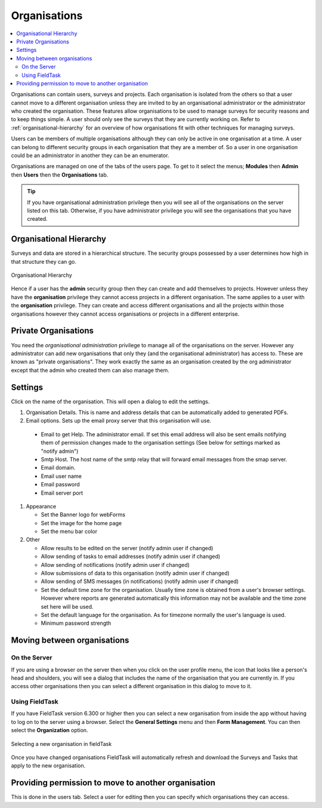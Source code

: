 .. _organisations:

Organisations
=============

.. contents::
 :local:
 
Organisations can contain users, surveys and projects.  Each organisation is isolated from the others so that a user cannot move to a
different organisation unless they are invited to by an organisational administrator or the administrator who created the organisation. 
These features allow organisations to be used to manage surveys for security reasons and to keep things simple.  A user should only see
the surveys that they are currently working on. Refer to :ref:`organisational-hierarchy` for an overview of how organisations fit
with other techniques for managing surveys.

Users can be members of multiple organisations although they can only be active in one organisation at a time.  A user 
can belong to different security groups in each organisation that they are a member of. So a user in one organisation could be an administrator in another they
can be an enumerator.

Organisations are managed on one of the tabs of the users page.  To get to it select the menus; **Modules** then **Admin** then **Users**
then the **Organisations** tab.  

.. tip::

  If you have organisational administration privilege then you will see all of the organisations on the server listed on this tab.  Otherwise,
  if you have administrator privilege you will see the organisations that you have created.
  
.. _organisational-hierarchy:

Organisational Hierarchy
------------------------

Surveys and data are stored in a hierarchical structure. The security groups possessed by a user determines how high in that structure they
can go. 

.. figure::  _images/concept1.jpg
   :align:   center
   :alt:     Organisational Hierarchy

   Organisational Hierarchy
   
Hence if a user has the **admin** security group then they can create and add themselves to projects.  However unless they have
the **organisation** privilege they cannot access projects in a different organisation.  The same applies to a user with the
**organisation** privilege.  They can create and access different organisations and all the projects within those organisations
however they cannot access organisations or projects in a different enterprise.

Private Organisations
---------------------

You need the `organisational administration` privilege to manage all of the organisations on the server. However any administrator can
add new organisations that only they (and the organisational administrator) has access to.  These are known as "private organisations".  They work 
exactly the same as an organisation created by the org administrator except that the admin who created them can also manage them.

.. _organisations-settings:

Settings
--------

Click on the name of the organisation.  This will open a dialog to edit the settings.

#. Organisation Details.  This is name and address details that can be automatically added to generated PDFs.

#. Email options. Sets up the email proxy server that this organisation will use.

  *  Email to get Help.  The administrator email.  If set this email address will also be sent emails notifying them of permission changes made to the organisation settings (See below for settings marked as "notify admin")
  *  Smtp Host.  The host name of the smtp relay that will forward email messages from the smap server.
  *  Email domain.
  *  Email user name
  *  Email password
  *  Email server port

#. Appearance

   *  Set the Banner logo for webForms
   
   *  Set the image for the home page
   
   *  Set the menu bar color

#. Other

   *  Allow results to be edited on the server (notify admin user if changed)
   
   *  Allow sending of tasks to email addresses (notify admin user if changed)
   
   *  Allow sending of notifications (notify admin user if changed)
   
   *  Allow submissions of data to this organisation (notify admin user if changed)
   
   *  Allow sending of SMS messages (in notifications) (notify admin user if changed)
   
   *  Set the default time zone for the organisation.  Usually time zone is obtained from a user's browser settings. However
      where reports are generated automatically this information may not be available and the time zone set here will be used.
	  
   *  Set the default language for the organisation. As for timezone normally the user's language is used.

   *  Minimum password strength

Moving between organisations
----------------------------

On the Server
+++++++++++++

If you are using a browser on the server then when you click on the user profile menu, the icon that looks like a person's head and shoulders, 
you will see a dialog that includes the
name of the organisation that you are currently in.  If you access other organisations then you can select a different organisation in this
dialog to move to it.

Using FieldTask
+++++++++++++++

If you have FieldTask version 6.300 or higher then you can select a new organisation from inside the app without having to log on to the server
using a browser.  Select the **General Settings** menu and then **Form Management**.  You can then select the **Organization** option.

.. figure::  _images/organisations1.jpg
   :align: center
   :width: 300px
   :alt: A view of FieldTask where a list of organisations that can be selected is shown

   Selecting a new organisation in fieldTask

Once you have changed organisations FieldTask will automatically refresh and download the Surveys and Tasks that apply to the new organisation.

Providing permission to move to another organisation
----------------------------------------------------

This is done in the users tab.  Select a user for editing then you can specify which organisations they can access.

